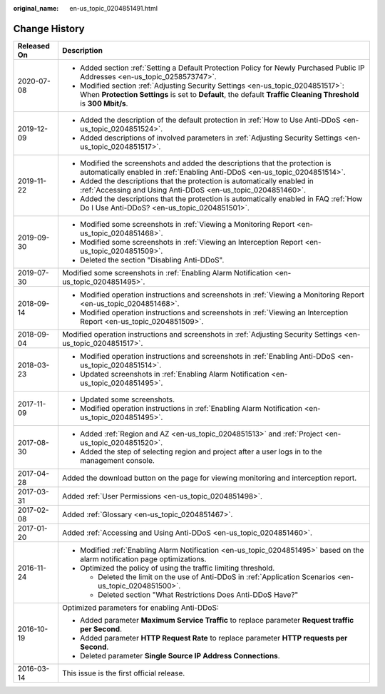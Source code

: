 :original_name: en-us_topic_0204851491.html

.. _en-us_topic_0204851491:

Change History
==============

+-----------------------------------+----------------------------------------------------------------------------------------------------------------------------------------------------------------------------------------------------+
| Released On                       | Description                                                                                                                                                                                        |
+===================================+====================================================================================================================================================================================================+
| 2020-07-08                        | -  Added section :ref:`Setting a Default Protection Policy for Newly Purchased Public IP Addresses <en-us_topic_0258573747>`.                                                                      |
|                                   | -  Modified section :ref:`Adjusting Security Settings <en-us_topic_0204851517>`: When **Protection Settings** is set to **Default**, the default **Traffic Cleaning Threshold** is **300 Mbit/s**. |
+-----------------------------------+----------------------------------------------------------------------------------------------------------------------------------------------------------------------------------------------------+
| 2019-12-09                        | -  Added the description of the default protection in :ref:`How to Use Anti-DDoS <en-us_topic_0204851524>`.                                                                                        |
|                                   | -  Added descriptions of involved parameters in :ref:`Adjusting Security Settings <en-us_topic_0204851517>`.                                                                                       |
+-----------------------------------+----------------------------------------------------------------------------------------------------------------------------------------------------------------------------------------------------+
| 2019-11-22                        | -  Modified the screenshots and added the descriptions that the protection is automatically enabled in :ref:`Enabling Anti-DDoS <en-us_topic_0204851514>`.                                         |
|                                   | -  Added the descriptions that the protection is automatically enabled in :ref:`Accessing and Using Anti-DDoS <en-us_topic_0204851460>`.                                                           |
|                                   | -  Added the descriptions that the protection is automatically enabled in FAQ :ref:`How Do I Use Anti-DDoS? <en-us_topic_0204851501>`.                                                             |
+-----------------------------------+----------------------------------------------------------------------------------------------------------------------------------------------------------------------------------------------------+
| 2019-09-30                        | -  Modified some screenshots in :ref:`Viewing a Monitoring Report <en-us_topic_0204851468>`.                                                                                                       |
|                                   | -  Modified some screenshots in :ref:`Viewing an Interception Report <en-us_topic_0204851509>`.                                                                                                    |
|                                   | -  Deleted the section "Disabling Anti-DDoS".                                                                                                                                                      |
+-----------------------------------+----------------------------------------------------------------------------------------------------------------------------------------------------------------------------------------------------+
| 2019-07-30                        | Modified some screenshots in :ref:`Enabling Alarm Notification <en-us_topic_0204851495>`.                                                                                                          |
+-----------------------------------+----------------------------------------------------------------------------------------------------------------------------------------------------------------------------------------------------+
| 2018-09-14                        | -  Modified operation instructions and screenshots in :ref:`Viewing a Monitoring Report <en-us_topic_0204851468>`.                                                                                 |
|                                   | -  Modified operation instructions and screenshots in :ref:`Viewing an Interception Report <en-us_topic_0204851509>`.                                                                              |
+-----------------------------------+----------------------------------------------------------------------------------------------------------------------------------------------------------------------------------------------------+
| 2018-09-04                        | Modified operation instructions and screenshots in :ref:`Adjusting Security Settings <en-us_topic_0204851517>`.                                                                                    |
+-----------------------------------+----------------------------------------------------------------------------------------------------------------------------------------------------------------------------------------------------+
| 2018-03-23                        | -  Modified operation instructions and screenshots in :ref:`Enabling Anti-DDoS <en-us_topic_0204851514>`.                                                                                          |
|                                   | -  Updated screenshots in :ref:`Enabling Alarm Notification <en-us_topic_0204851495>`.                                                                                                             |
+-----------------------------------+----------------------------------------------------------------------------------------------------------------------------------------------------------------------------------------------------+
| 2017-11-09                        | -  Updated some screenshots.                                                                                                                                                                       |
|                                   | -  Modified operation instructions in :ref:`Enabling Alarm Notification <en-us_topic_0204851495>`.                                                                                                 |
+-----------------------------------+----------------------------------------------------------------------------------------------------------------------------------------------------------------------------------------------------+
| 2017-08-30                        | -  Added :ref:`Region and AZ <en-us_topic_0204851513>` and :ref:`Project <en-us_topic_0204851520>`.                                                                                                |
|                                   | -  Added the step of selecting region and project after a user logs in to the management console.                                                                                                  |
+-----------------------------------+----------------------------------------------------------------------------------------------------------------------------------------------------------------------------------------------------+
| 2017-04-28                        | Added the download button on the page for viewing monitoring and interception report.                                                                                                              |
+-----------------------------------+----------------------------------------------------------------------------------------------------------------------------------------------------------------------------------------------------+
| 2017-03-31                        | Added :ref:`User Permissions <en-us_topic_0204851498>`.                                                                                                                                            |
+-----------------------------------+----------------------------------------------------------------------------------------------------------------------------------------------------------------------------------------------------+
| 2017-02-08                        | Added :ref:`Glossary <en-us_topic_0204851467>`.                                                                                                                                                    |
+-----------------------------------+----------------------------------------------------------------------------------------------------------------------------------------------------------------------------------------------------+
| 2017-01-20                        | Added :ref:`Accessing and Using Anti-DDoS <en-us_topic_0204851460>`.                                                                                                                               |
+-----------------------------------+----------------------------------------------------------------------------------------------------------------------------------------------------------------------------------------------------+
| 2016-11-24                        | -  Modified :ref:`Enabling Alarm Notification <en-us_topic_0204851495>` based on the alarm notification page optimizations.                                                                        |
|                                   | -  Optimized the policy of using the traffic limiting threshold.                                                                                                                                   |
|                                   |                                                                                                                                                                                                    |
|                                   |    -  Deleted the limit on the use of Anti-DDoS in :ref:`Application Scenarios <en-us_topic_0204851500>`.                                                                                          |
|                                   |    -  Deleted section "What Restrictions Does Anti-DDoS Have?"                                                                                                                                     |
+-----------------------------------+----------------------------------------------------------------------------------------------------------------------------------------------------------------------------------------------------+
| 2016-10-19                        | Optimized parameters for enabling Anti-DDoS:                                                                                                                                                       |
|                                   |                                                                                                                                                                                                    |
|                                   | -  Added parameter **Maximum Service Traffic** to replace parameter **Request traffic per Second**.                                                                                                |
|                                   | -  Added parameter **HTTP Request Rate** to replace parameter **HTTP requests per Second**.                                                                                                        |
|                                   | -  Deleted parameter **Single Source IP Address Connections**.                                                                                                                                     |
+-----------------------------------+----------------------------------------------------------------------------------------------------------------------------------------------------------------------------------------------------+
| 2016-03-14                        | This issue is the first official release.                                                                                                                                                          |
+-----------------------------------+----------------------------------------------------------------------------------------------------------------------------------------------------------------------------------------------------+

